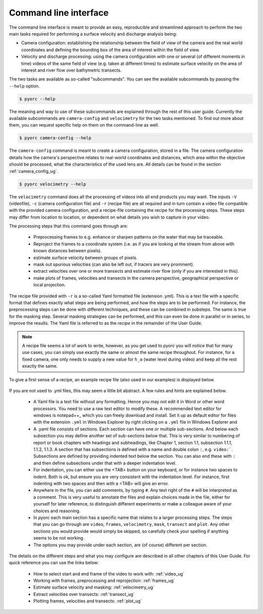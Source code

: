 .. _cli_ug:

Command line interface
======================

The command line interface is meant to provide an easy, reproducible and streamlined approach to perform the two main
tasks required for performing a surface velocity and discharge analysis being:

* Camera configuration: establishing the relationship between the field of view of the camera and the real world
  coordinates and defining the bounding box of the area of interest within the field of view.
* Velocity and discharge processing: using the camera configuration with one or several (of different moments in time)
  videos of the same field of view (e.g. taken at different times) to estimate surface velocity on the area of interest
  and river flow over bathymetric transects.

The two tasks are available as so-called "subcommands". You can see the available subcommands by passing
the ``--help`` option.

.. code-block:: shell

    $ pyorc --help

.. program-output:: pyorc --help

The meaning and way to use of these subcommands are explained through the rest of this user guide. Currently the
available subcommands are ``camera-config`` and ``velocimetry`` for the two tasks mentioned.
To find out more about them, you can request specific help on them on the command-line as well.

.. code-block:: shell

    $ pyorc camera-config --help

.. program-output:: pyorc camera-config --help

The ``camera-config`` command is meant to create a camera configuration, stored in a file. The camera
configuration details how the camera's perspective relates to real-world coordinates and distances, which area
within the objective should be processed, what the characteristics of the used lens are. All details can be
found in the section :ref:`camera_config_ug`.

.. code-block:: shell

    $ pyorc velocimetry --help

.. program-output:: pyorc velocimetry --help

The ``velocimetry`` command does all the processing of videos into all end products you may want. The inputs
``-V`` (videofile), ``-c`` (camera configuration file) and ``-r`` (recipe file) are all required and in turn contain a
video file compatible with the provided camera configuration, and a recipe-file containing the recipe for the
processing steps. These steps may differ from location to location, or dependent on what details you wish to capture in
your video.

The processing steps that this command goes through are:

  * Preprocessing frames to e.g. enhance or sharpen patterns on the water that may be traceable.
  * Reproject the frames to a coordinate system (i.e. as if you are looking at the stream from above with known distances
    between pixels).
  * estimate surface velocity between groups of pixels.
  * mask out spurious velocities (can also be left out, if tracers are very prominent).
  * extract velocities over one or more transects and estimate river flow (only if you are interested in this).
  * make plots of frames, velocities and transects in the camera perspective, geographical perspective or local
    projection.

The recipe file provided with ``-r`` is a so-called Yaml formatted file (extension .yml). This is a text file with
a specific format that defines exactly what steps are being performed, and how the steps are to be performed. For
instance, the preprocessing steps can be done with different techniques, and these can be combined in substeps.
The same is true for the masking step. Several masking strategies can be performed, and this can even be done in parallel
or in series, to improve the results. The Yaml file is referred to as the *recipe* in the remainder of the User Guide.

.. note::

    A recipe file seems a lot of work to write, however, as you get used to *pyorc* you will notice that for many
    use cases, you can simply use exactly the same or almost the same recipe throughout. For instance, for a fixed
    camera, one only needs to supply a new value for ``h_a`` (water level during video) and keep all the rest exactly
    the same.

To give a first sense of a recipe, an example recipe file (also used in our examples) is displayed below.

    .. literalinclude:: ../../examples/ngwerere/ngwerere.yml
        :language: yaml

If you are not used to .yml files, this may seem a little bit abstract. A few rules and hints are explained below.

  * A Yaml file is a text file without any formatting. Hence you may not edit it in Word or other word processors. You
    need to use a raw text editor to modify these. A recommended text editor for windows is notepad++_ which you can
    freely download and install. Set it up as default editor for files with the extension ``.yml`` in Windows Explorer
    by right clicking on a ``.yml`` file in Windows Explorer and
  * A .yaml file consists of sections. Each section can have one or multiple sub-sections. And below each subsection
    you may define another set of sub-sections below that. This is very similar to numbering of report or book chapters
    with headings and subheadings, like Chapter 1, section 1.1, subsection 1.1.1, 1.1.2, 1.1.3. A section that has
    subsections is defined with a name and double colon ``:``, e.g. ``video:```. Subsections are defined by providing
    indented text below the section. You can also end these with ``:`` and then define subsections under that with a
    deeper indentation level.
  * For indentation, you can either use the <TAB> button on your keyboard, or for instance two spaces to
    indent. Both is ok, but ensure you are very consistent with the indentation level. For instance, first indenting
    with two spaces and then with a <TAB> will give an error.
  * Anywhere in the file, you can add comments, by typing ``#``. Any text right of the ``#`` will be interpreted as a
    comment. This is very useful to annotate the files and explain choices made in the file, either for yourself for
    later reference, to distinguish different experiments or make a colleague aware of your choices and reasoning.
  * In *pyorc* each main section has a specific name that relates to a larger processing steps. The steps that you can
    go through are ``video``, ``frames``, ``velocimetry``, ``mask``, ``transect`` and ``plot``. Any other sections you
    would provide would simply be skipped, so carefully check your spelling if anything seems to be not working.
  * The options you may provide under each section, are (of course) different per section.

The details on the different steps and what you may configure are described in all other chapters of this User Guide.
For quick reference you can use the links below:

 * How to select start and end frame of the video to work with: :ref:`video_ug`
 * Working with frames, preprocessing and reprojection: :ref:`frames_ug`
 * Estimate surface velocity and masking: :ref:`velocimetry_ug`
 * Extract velocities over transects: :ref:`transect_ug`
 * Plotting frames, velocities and transects: :ref:`plot_ug`

.. _yaml: https://yaml.com/
.. _notepad++: https://notepad++.com/
